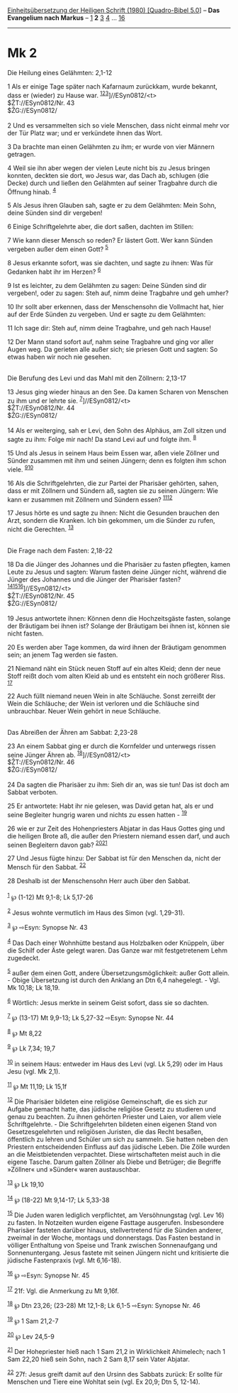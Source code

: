:PROPERTIES:
:ID:       25584f7c-b138-4af3-bf82-ba4ffb62a417
:END:
<<navbar>>
[[../index.html][Einheitsübersetzung der Heiligen Schrift (1980)
[Quadro-Bibel 5.0]]] -- *Das Evangelium nach Markus* --
[[file:Mk_1.html][1]] *2* [[file:Mk_3.html][3]] [[file:Mk_4.html][4]]
... [[file:Mk_16.html][16]]

--------------

* Mk 2
  :PROPERTIES:
  :CUSTOM_ID: mk-2
  :END:

<<verses>>

<<v1>>
**** Die Heilung eines Gelähmten: 2,1-12
     :PROPERTIES:
     :CUSTOM_ID: die-heilung-eines-gelähmten-21-12
     :END:
1 Als er einige Tage später nach Kafarnaum zurückkam, wurde bekannt,
dass er (wieder) zu Hause war.
^{[[#fn1][1]][[#fn2][2]][[#fn3][3]]}]//ESyn0812/<t>\\
$ŽT://ESyn0812/Nr. 43\\
$ŽG://ESyn0812/\\
\\

<<v2>>
2 Und es versammelten sich so viele Menschen, dass nicht einmal mehr vor
der Tür Platz war; und er verkündete ihnen das Wort.

<<v3>>
3 Da brachte man einen Gelähmten zu ihm; er wurde von vier Männern
getragen.

<<v4>>
4 Weil sie ihn aber wegen der vielen Leute nicht bis zu Jesus bringen
konnten, deckten sie dort, wo Jesus war, das Dach ab, schlugen (die
Decke) durch und ließen den Gelähmten auf seiner Tragbahre durch die
Öffnung hinab. ^{[[#fn4][4]]}

<<v5>>
5 Als Jesus ihren Glauben sah, sagte er zu dem Gelähmten: Mein Sohn,
deine Sünden sind dir vergeben!

<<v6>>
6 Einige Schriftgelehrte aber, die dort saßen, dachten im Stillen:

<<v7>>
7 Wie kann dieser Mensch so reden? Er lästert Gott. Wer kann Sünden
vergeben außer dem einen Gott? ^{[[#fn5][5]]}

<<v8>>
8 Jesus erkannte sofort, was sie dachten, und sagte zu ihnen: Was für
Gedanken habt ihr im Herzen? ^{[[#fn6][6]]}

<<v9>>
9 Ist es leichter, zu dem Gelähmten zu sagen: Deine Sünden sind dir
vergeben!, oder zu sagen: Steh auf, nimm deine Tragbahre und geh umher?

<<v10>>
10 Ihr sollt aber erkennen, dass der Menschensohn die Vollmacht hat,
hier auf der Erde Sünden zu vergeben. Und er sagte zu dem Gelähmten:

<<v11>>
11 Ich sage dir: Steh auf, nimm deine Tragbahre, und geh nach Hause!

<<v12>>
12 Der Mann stand sofort auf, nahm seine Tragbahre und ging vor aller
Augen weg. Da gerieten alle außer sich; sie priesen Gott und sagten: So
etwas haben wir noch nie gesehen.\\
\\

<<v13>>
**** Die Berufung des Levi und das Mahl mit den Zöllnern: 2,13-17
     :PROPERTIES:
     :CUSTOM_ID: die-berufung-des-levi-und-das-mahl-mit-den-zöllnern-213-17
     :END:
13 Jesus ging wieder hinaus an den See. Da kamen Scharen von Menschen zu
ihm und er lehrte sie. ^{[[#fn7][7]]}]//ESyn0812/<t>\\
$ŽT://ESyn0812/Nr. 44\\
$ŽG://ESyn0812/\\
\\

<<v14>>
14 Als er weiterging, sah er Levi, den Sohn des Alphäus, am Zoll sitzen
und sagte zu ihm: Folge mir nach! Da stand Levi auf und folgte ihm.
^{[[#fn8][8]]}

<<v15>>
15 Und als Jesus in seinem Haus beim Essen war, aßen viele Zöllner und
Sünder zusammen mit ihm und seinen Jüngern; denn es folgten ihm schon
viele. ^{[[#fn9][9]][[#fn10][10]]}

<<v16>>
16 Als die Schriftgelehrten, die zur Partei der Pharisäer gehörten,
sahen, dass er mit Zöllnern und Sündern aß, sagten sie zu seinen
Jüngern: Wie kann er zusammen mit Zöllnern und Sündern essen?
^{[[#fn11][11]][[#fn12][12]]}

<<v17>>
17 Jesus hörte es und sagte zu ihnen: Nicht die Gesunden brauchen den
Arzt, sondern die Kranken. Ich bin gekommen, um die Sünder zu rufen,
nicht die Gerechten. ^{[[#fn13][13]]}\\
\\

<<v18>>
**** Die Frage nach dem Fasten: 2,18-22
     :PROPERTIES:
     :CUSTOM_ID: die-frage-nach-dem-fasten-218-22
     :END:
18 Da die Jünger des Johannes und die Pharisäer zu fasten pflegten,
kamen Leute zu Jesus und sagten: Warum fasten deine Jünger nicht,
während die Jünger des Johannes und die Jünger der Pharisäer fasten?
^{[[#fn14][14]][[#fn15][15]][[#fn16][16]]}]//ESyn0812/<t>\\
$ŽT://ESyn0812/Nr. 45\\
$ŽG://ESyn0812/\\
\\

<<v19>>
19 Jesus antwortete ihnen: Können denn die Hochzeitsgäste fasten,
solange der Bräutigam bei ihnen ist? Solange der Bräutigam bei ihnen
ist, können sie nicht fasten.

<<v20>>
20 Es werden aber Tage kommen, da wird ihnen der Bräutigam genommen
sein; an jenem Tag werden sie fasten.

<<v21>>
21 Niemand näht ein Stück neuen Stoff auf ein altes Kleid; denn der neue
Stoff reißt doch vom alten Kleid ab und es entsteht ein noch größerer
Riss. ^{[[#fn17][17]]}

<<v22>>
22 Auch füllt niemand neuen Wein in alte Schläuche. Sonst zerreißt der
Wein die Schläuche; der Wein ist verloren und die Schläuche sind
unbrauchbar. Neuer Wein gehört in neue Schläuche.\\
\\

<<v23>>
**** Das Abreißen der Ähren am Sabbat: 2,23-28
     :PROPERTIES:
     :CUSTOM_ID: das-abreißen-der-ähren-am-sabbat-223-28
     :END:
23 An einem Sabbat ging er durch die Kornfelder und unterwegs rissen
seine Jünger Ähren ab. ^{[[#fn18][18]]}]//ESyn0812/<t>\\
$ŽT://ESyn0812/Nr. 46\\
$ŽG://ESyn0812/\\
\\

<<v24>>
24 Da sagten die Pharisäer zu ihm: Sieh dir an, was sie tun! Das ist
doch am Sabbat verboten.

<<v25>>
25 Er antwortete: Habt ihr nie gelesen, was David getan hat, als er und
seine Begleiter hungrig waren und nichts zu essen hatten -
^{[[#fn19][19]]}

<<v26>>
26 wie er zur Zeit des Hohenpriesters Abjatar in das Haus Gottes ging
und die heiligen Brote aß, die außer den Priestern niemand essen darf,
und auch seinen Begleitern davon gab? ^{[[#fn20][20]][[#fn21][21]]}

<<v27>>
27 Und Jesus fügte hinzu: Der Sabbat ist für den Menschen da, nicht der
Mensch für den Sabbat. ^{[[#fn22][22]]}

<<v28>>
28 Deshalb ist der Menschensohn Herr auch über den Sabbat.\\
\\

^{[[#fnm1][1]]} ℘ (1-12) Mt 9,1-8; Lk 5,17-26

^{[[#fnm2][2]]} Jesus wohnte vermutlich im Haus des Simon (vgl.
1,29-31).

^{[[#fnm3][3]]} ℘ ⇨Esyn: Synopse Nr. 43

^{[[#fnm4][4]]} Das Dach einer Wohnhütte bestand aus Holzbalken oder
Knüppeln, über die Schilf oder Äste gelegt waren. Das Ganze war mit
festgetretenem Lehm zugedeckt.

^{[[#fnm5][5]]} außer dem einen Gott, andere Übersetzungsmöglichkeit:
außer Gott allein. - Obige Übersetzung ist durch den Anklang an Dtn 6,4
nahegelegt. - Vgl. Mk 10,18; Lk 18,19.

^{[[#fnm6][6]]} Wörtlich: Jesus merkte in seinem Geist sofort, dass sie
so dachten.

^{[[#fnm7][7]]} ℘ (13-17) Mt 9,9-13; Lk 5,27-32 ⇨Esyn: Synopse Nr. 44

^{[[#fnm8][8]]} ℘ Mt 8,22

^{[[#fnm9][9]]} ℘ Lk 7,34; 19,7

^{[[#fnm10][10]]} in seinem Haus: entweder im Haus des Levi (vgl. Lk
5,29) oder im Haus Jesu (vgl. Mk 2,1).

^{[[#fnm11][11]]} ℘ Mt 11,19; Lk 15,1f

^{[[#fnm12][12]]} Die Pharisäer bildeten eine religiöse Gemeinschaft,
die es sich zur Aufgabe gemacht hatte, das jüdische religiöse Gesetz zu
studieren und genau zu beachten. Zu ihnen gehörten Priester und Laien,
vor allem viele Schriftgelehrte. - Die Schriftgelehrten bildeten einen
eigenen Stand von Gesetzesgelehrten und religiösen Juristen, die das
Recht besaßen, öffentlich zu lehren und Schüler um sich zu sammeln. Sie
hatten neben den Priestern entscheidenden Einfluss auf das jüdische
Leben. Die Zölle wurden an die Meistbietenden verpachtet. Diese
wirtschafteten meist auch in die eigene Tasche. Darum galten Zöllner als
Diebe und Betrüger; die Begriffe »Zöllner« und »Sünder« waren
austauschbar.

^{[[#fnm13][13]]} ℘ Lk 19,10

^{[[#fnm14][14]]} ℘ (18-22) Mt 9,14-17; Lk 5,33-38

^{[[#fnm15][15]]} Die Juden waren lediglich verpflichtet, am
Versöhnungstag (vgl. Lev 16) zu fasten. In Notzeiten wurden eigene
Fasttage ausgerufen. Insbesondere Pharisäer fasteten darüber hinaus,
stellvertretend für die Sünden anderer, zweimal in der Woche, montags
und donnerstags. Das Fasten bestand in völliger Enthaltung von Speise
und Trank zwischen Sonnenaufgang und Sonnenuntergang. Jesus fastete mit
seinen Jüngern nicht und kritisierte die jüdische Fastenpraxis (vgl. Mt
6,16-18).

^{[[#fnm16][16]]} ℘ ⇨Esyn: Synopse Nr. 45

^{[[#fnm17][17]]} 21f: Vgl. die Anmerkung zu Mt 9,16f.

^{[[#fnm18][18]]} ℘ Dtn 23,26; (23-28) Mt 12,1-8; Lk 6,1-5 ⇨Esyn:
Synopse Nr. 46

^{[[#fnm19][19]]} ℘ 1 Sam 21,2-7

^{[[#fnm20][20]]} ℘ Lev 24,5-9

^{[[#fnm21][21]]} Der Hohepriester hieß nach 1 Sam 21,2 in Wirklichkeit
Ahimelech; nach 1 Sam 22,20 hieß sein Sohn, nach 2 Sam 8,17 sein Vater
Abjatar.

^{[[#fnm22][22]]} 27f: Jesus greift damit auf den Ursinn des Sabbats
zurück: Er sollte für Menschen und Tiere eine Wohltat sein (vgl. Ex
20,9; Dtn 5, 12-14).
